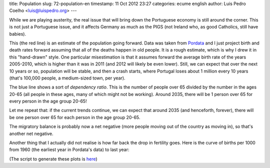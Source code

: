 title: Population
slug: 72-population-en
timestamp: 11 Oct 2012 23:27
categories: ecume english
author: Luis Pedro Coelho <luis@luispedro.org>
---

While we are playing austerity, the real issue that will bring down the
Portuguese economy is still around the corner. This is not just a Portuguese
issue, and it affects Germany as much as the PIGS (not Ireland who, as good
Catholics, still have babies).

.. image:: /files/images/population.png

This (the red line) is an estimate of the population going forward. Data was
taken from `Pordata <http://www.pordata.pt/Tema/Portugal/Populacao-1>`__ and I
just project birth and death rates forward assuming that all of the deaths
happen in old people. It is a rough estimate, which is why I drew it in this
"hand-drawn" style. One particular misestimation is that it assumes forward the
average birth rate of the years 2005-2010, which is higher than it was in 2011
(and 2012 will likely be even lower). Still, we can expect that over the next
10 years or so, population will be stable, and then a crash starts, where
Portugal loses about 1 million every 10 years (that's 100,000 people, a
medium-sized town, per year).

The blue line shows a sort of *dependency ratio*. This is the number of people
over 65 divided by the number in the ages 20-65 (all people in these ages, many
of which might not be working). Around 2035, there will be 1 person over 65 for
every person in the age group 20-65!

Let me repeat that: if the current trends continue, we can expect that around
2035 (and henceforth, forever), there will be one person over 65 for each
person in the age group 20-65.

The migratory balance is probably now a net negative (more people moving out of
the country as moving in), so that's another net negative.

Another thing that I actually did not realise is how far back the drop in
fertility goes. Here is the curve of births per 1000 from 1960 (the earliest
year in Pordata's data) to last year:

.. image:: /files/images/fertility.png


(The script to generate these plots is `here <https://gist.github.com/3876139>`__)
